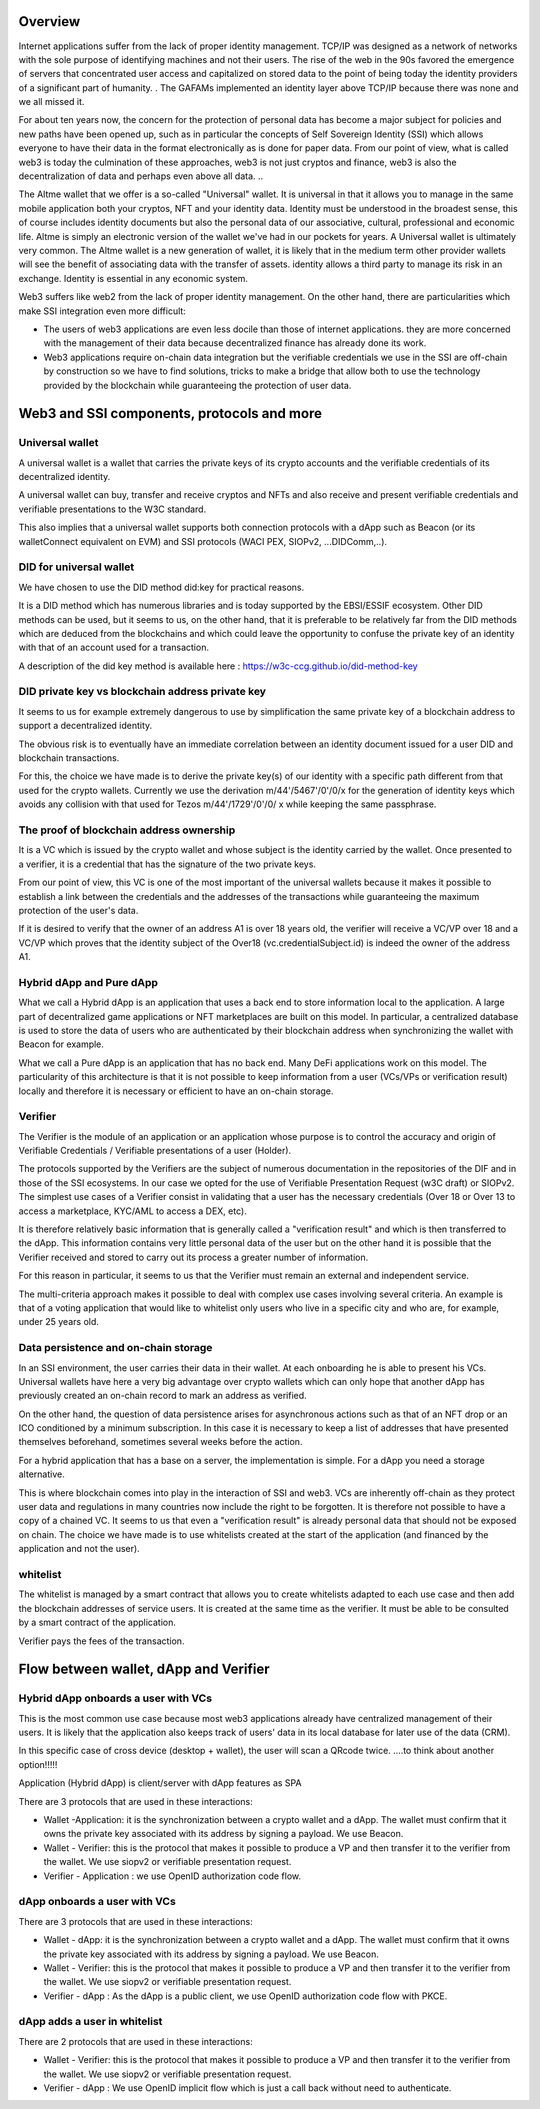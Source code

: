 Overview
========

Internet applications suffer from the lack of proper identity management. TCP/IP was designed as a network of networks with the sole purpose of identifying machines and not their users.
The rise of the web in the 90s favored the emergence of servers that concentrated user access and capitalized on stored data to the point of being today the identity providers of a significant part of humanity. .
The GAFAMs implemented an identity layer above TCP/IP because there was none and we all missed it.

For about ten years now, the concern for the protection of personal data has become a major subject for policies and new paths have been opened up, such as in particular the concepts of 
Self Sovereign Identity (SSI) which allows everyone to have their data in the format electronically as is done for paper data.
From our point of view, what is called web3 is today the culmination of these approaches, web3 is not just cryptos and finance, 
web3 is also the decentralization of data and perhaps even above all data. ..

The Altme wallet that we offer is a so-called "Universal" wallet.
It is universal in that it allows you to manage in the same mobile application both your cryptos, NFT and your identity data.
Identity must be understood in the broadest sense, this of course includes identity documents but also the personal data of our associative, cultural, professional and economic life.
Altme is simply an electronic version of the wallet we've had in our pockets for years. A Universal wallet is ultimately very common.
The Altme wallet is a new generation of wallet, it is likely that in the medium term other provider wallets will see the benefit of associating data with the transfer of assets.
identity allows a third party to manage its risk in an exchange. Identity is essential in any economic system.

Web3 suffers like web2 from the lack of proper identity management. On the other hand, there are particularities which make SSI integration even more difficult:

* The users of web3 applications are even less docile than those of internet applications. they are more concerned with the management of their data because decentralized finance has already done its work.
* Web3 applications require on-chain data integration but the verifiable credentials we use in the SSI are off-chain by construction so we have to find solutions, tricks to make a bridge that allow both to use the technology provided by the blockchain while guaranteeing the protection of user data.

Web3 and SSI components, protocols and more 
============================================

Universal wallet
----------------
A universal wallet is a wallet that carries the private keys of its crypto accounts and the verifiable credentials of its decentralized identity.

A universal wallet can buy, transfer and receive cryptos and NFTs and also receive and present verifiable credentials and verifiable presentations to the W3C standard.

This also implies that a universal wallet supports both connection protocols with a dApp such as Beacon (or its walletConnect equivalent on EVM) and SSI protocols (WACI PEX, SIOPv2, ...DIDComm,..).

DID for universal wallet
------------------------
We have chosen to use the DID method did:key for practical reasons.

It is a DID method which has numerous libraries and is today supported by the EBSI/ESSIF ecosystem.
Other DID methods can be used, but it seems to us, on the other hand, that it is preferable to be relatively far from the DID methods which are deduced from the blockchains and
which could leave the opportunity to confuse the private key of an identity with that of an account used for a transaction.

A description of the did key method is available here : https://w3c-ccg.github.io/did-method-key  

DID private key vs blockchain address private key
-------------------------------------------------
It seems to us for example extremely dangerous to use by simplification the same private key of a blockchain address to support a decentralized identity.

The obvious risk is to eventually have an immediate correlation between an identity document issued for a user DID and blockchain transactions. 

For this, the choice we have made is to derive the private key(s) of our identity with a specific path different from that used for the crypto wallets.
Currently we use the derivation m/44'/5467'/0'/0/x for the generation of identity keys which avoids any collision with that used for Tezos m/44'/1729'/0'/0/ x while keeping the same passphrase.

The proof of blockchain address ownership
-----------------------------------------
It is a VC which is issued by the crypto wallet and whose subject is the identity carried by the wallet. Once presented to a verifier, it is a credential that has the signature of the two private keys.

From our point of view, this VC is one of the most important of the universal wallets because it makes it possible to establish a link between the credentials and the addresses
of the transactions while guaranteeing the maximum protection of the user's data.

If it is desired to verify that the owner of an address A1 is over 18 years old, the verifier will receive a VC/VP over 18 and a VC/VP which proves that the identity subject of the Over18 (vc.credentialSubject.id) is indeed the owner of the address A1.


Hybrid dApp and Pure dApp
-------------------------
What we call a Hybrid dApp is an application that uses a back end to store information local to the application.
A large part of decentralized game applications or NFT marketplaces are built on this model.
In particular, a centralized database is used to store the data of users who are authenticated by their blockchain address when synchronizing the wallet with Beacon for example.

What we call a Pure dApp is an application that has no back end. Many DeFi applications work on this model. 
The particularity of this architecture is that it is not possible to keep information from a user (VCs/VPs or verification result) locally and therefore it is necessary 
or efficient to have an on-chain storage.


Verifier
--------
The Verifier is the module of an application or an application whose purpose is to control the accuracy and origin of Verifiable Credentials / Verifiable presentations of a user (Holder).

The protocols supported by the Verifiers are the subject of numerous documentation in the repositories of the DIF and in those of the SSI ecosystems. In our case we opted for the use of Verifiable Presentation Request (w3C draft) or SIOPv2.
The simplest use cases of a Verifier consist in validating that a user has the necessary credentials (Over 18 or Over 13 to access a marketplace, KYC/AML to access a DEX, etc).

It is therefore relatively basic information that is generally called a "verification result" and which is then transferred to the dApp. 
This information contains very little personal data of the user but on the other hand it is possible that the Verifier received and stored to carry out its process a greater number of information. 

For this reason in particular, it seems to us that the Verifier must remain an external and independent service.

The multi-criteria approach makes it possible to deal with complex use cases involving several criteria. 
An example is that of a voting application that would like to whitelist only users who live in a specific city and who are, for example, under 25 years old.


Data persistence and on-chain storage
--------------------------------------

In an SSI environment, the user carries their data in their wallet. At each onboarding he is able to present his VCs. 
Universal wallets have here a very big advantage over crypto wallets which can only hope that another dApp has previously created an on-chain record to mark an address as verified.


On the other hand, the question of data persistence arises for asynchronous actions such as that of an NFT drop or an ICO conditioned by a minimum subscription.
In this case it is necessary to keep a list of addresses that have presented themselves beforehand, sometimes several weeks before the action.

For a hybrid application that has a base on a server, the implementation is simple. For a dApp you need a storage alternative.

This is where blockchain comes into play in the interaction of SSI and web3.
VCs are inherently off-chain as they protect user data and regulations in many countries now include the right to be forgotten.
It is therefore not possible to have a copy of a chained VC. It seems to us that even a "verification result" is already personal data that should not be exposed on chain.
The choice we have made is to use whitelists created at the start of the application (and financed by the application and not the user).

whitelist
---------

The whitelist is managed by a smart contract that allows you to create whitelists adapted to each use case and then add the blockchain addresses of service users.
It is created at the same time as the verifier. It must be able to be consulted by a smart contract of the application.

Verifier pays the fees of the transaction.


Flow between wallet, dApp and Verifier
======================================


Hybrid dApp onboards a user with VCs
------------------------------------

This is the most common use case because most web3 applications already have centralized management of their users.
It is likely that the application also keeps track of users' data in its local database for later use of the data (CRM).

In this specific case of cross device (desktop + wallet), the user will scan a QRcode twice. ....to think about another option!!!!!

Application (Hybrid dApp) is client/server with dApp features as SPA

There are 3 protocols that are used in these interactions:

* Wallet -Application: it is the synchronization between a crypto wallet and a dApp. The wallet must confirm that it owns the private key associated with its address by signing a payload. We use Beacon.   
* Wallet - Verifier: this is the protocol that makes it possible to produce a VP and then transfer it to the verifier from the wallet. We use siopv2 or verifiable presentation request.  
* Verifier - Application : we use OpenID authorization code flow.  


.. image:: hybrid_onboard_user.png


dApp onboards a user with VCs
-----------------------------

There are 3 protocols that are used in these interactions:

* Wallet - dApp: it is the synchronization between a crypto wallet and a dApp. The wallet must confirm that it owns the private key associated with its address by signing a payload. We use Beacon.   
* Wallet - Verifier: this is the protocol that makes it possible to produce a VP and then transfer it to the verifier from the wallet. We use siopv2 or verifiable presentation request.  
* Verifier - dApp : As the dApp is a public client,  we use OpenID authorization code flow with PKCE.  



.. image:: dapp_onboard_user.png



dApp adds a user in whitelist
-----------------------------

There are 2 protocols that are used in these interactions:

* Wallet - Verifier: this is the protocol that makes it possible to produce a VP and then transfer it to the verifier from the wallet. We use siopv2 or verifiable presentation request.  
* Verifier - dApp : We use OpenID implicit flow which is just a call back without need to authenticate.  

.. image:: add_user_whitelist.png
